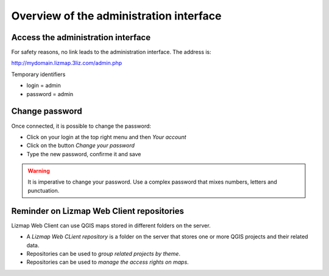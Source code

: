 ========================================
Overview of the administration interface
========================================

Access the administration interface
===================================

For safety reasons, no link leads to the administration interface. The address is:

http://mydomain.lizmap.3liz.com/admin.php

Temporary identifiers

* login = admin
* password = admin

.. image:: /images/administration-admin-home.png
   :align: center
  
Change password
===============

Once connected, it is possible to change the password:

* Click on your login at the top right menu and then *Your account*
* Click on the button *Change your password*
* Type the new password, confirme it and save

.. warning:: It is imperative to change your password. Use a complex password that mixes numbers, letters and punctuation.
  
  
Reminder on Lizmap Web Client repositories
==========================================

Lizmap Web Client can use QGIS maps stored in different folders on the server.

* A *Lizmap Web CLient repository* is a folder on the server that stores one or more QGIS projects and their related data.
* Repositories can be used to *group related projects by theme*.
* Repositories can be used to *manage the access rights on maps*.
